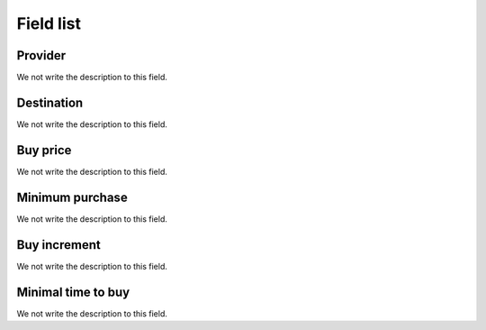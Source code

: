 .. _rateProvider-menu-list:

**********
Field list
**********



.. _rateProvider-id_provider:

Provider
""""""""

We not write the description to this field.




.. _rateProvider-id_prefix:

Destination
"""""""""""

We not write the description to this field.




.. _rateProvider-buyrate:

Buy price
"""""""""

We not write the description to this field.




.. _rateProvider-buyrateinitblock:

Minimum purchase
""""""""""""""""

We not write the description to this field.




.. _rateProvider-buyrateincrement:

Buy increment
"""""""""""""

We not write the description to this field.




.. _rateProvider-minimal_time_buy:

Minimal time to buy
"""""""""""""""""""

We not write the description to this field.




